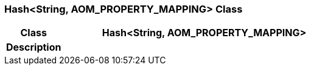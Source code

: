 === Hash<String, AOM_PROPERTY_MAPPING> Class

[cols="^1,2,3"]
|===
h|*Class*
2+^h|*Hash<String, AOM_PROPERTY_MAPPING>*

h|*Description*
2+a|

|===
